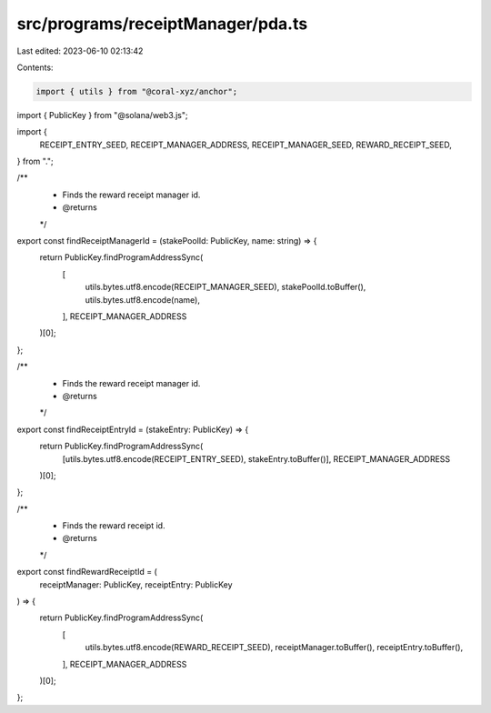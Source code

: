 src/programs/receiptManager/pda.ts
==================================

Last edited: 2023-06-10 02:13:42

Contents:

.. code-block:: ts

    import { utils } from "@coral-xyz/anchor";
import { PublicKey } from "@solana/web3.js";

import {
  RECEIPT_ENTRY_SEED,
  RECEIPT_MANAGER_ADDRESS,
  RECEIPT_MANAGER_SEED,
  REWARD_RECEIPT_SEED,
} from ".";

/**
 * Finds the reward receipt manager id.
 * @returns
 */
export const findReceiptManagerId = (stakePoolId: PublicKey, name: string) => {
  return PublicKey.findProgramAddressSync(
    [
      utils.bytes.utf8.encode(RECEIPT_MANAGER_SEED),
      stakePoolId.toBuffer(),
      utils.bytes.utf8.encode(name),
    ],
    RECEIPT_MANAGER_ADDRESS
  )[0];
};

/**
 * Finds the reward receipt manager id.
 * @returns
 */
export const findReceiptEntryId = (stakeEntry: PublicKey) => {
  return PublicKey.findProgramAddressSync(
    [utils.bytes.utf8.encode(RECEIPT_ENTRY_SEED), stakeEntry.toBuffer()],
    RECEIPT_MANAGER_ADDRESS
  )[0];
};

/**
 * Finds the reward receipt id.
 * @returns
 */
export const findRewardReceiptId = (
  receiptManager: PublicKey,
  receiptEntry: PublicKey
) => {
  return PublicKey.findProgramAddressSync(
    [
      utils.bytes.utf8.encode(REWARD_RECEIPT_SEED),
      receiptManager.toBuffer(),
      receiptEntry.toBuffer(),
    ],
    RECEIPT_MANAGER_ADDRESS
  )[0];
};


